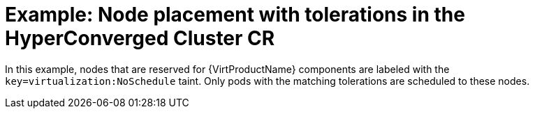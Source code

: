 // Module included in the following assemblies:
//
// * virt/install/virt-specifying-nodes-for-virtualization-components.adoc

[id="virt-example-node-placement-tolerations-hyperconverged-cr_{context}"]
= Example: Node placement with tolerations in the HyperConverged Cluster CR

In this example, nodes that are reserved for {VirtProductName} components are labeled with the `key=virtualization:NoSchedule` taint. Only pods with the matching tolerations are scheduled to these nodes.

ifdef::openshift-enterprise[]
[source,yaml]
----
apiVersion: hco.kubevirt.io/v1beta1
kind: HyperConverged
metadata:
  name: kubevirt-hyperconverged
  namespace: openshift-cnv
spec:
  workloads:
    nodePlacement:
      tolerations:
      - key: "key"
        operator: "Equal"
        value: "virtualization"
        effect: "NoSchedule"
----
endif::openshift-enterprise[]

ifdef::openshift-origin[]
[source,yaml]
----
apiVersion: hco.kubevirt.io/v1beta1
kind: HyperConverged
metadata:
  name: kubevirt-hyperconverged
  namespace: kubevirt-hyperconverged
spec:
  workloads:
    nodePlacement:
      tolerations:
      - key: "key"
        operator: "Equal"
        value: "virtualization"
        effect: "NoSchedule"
----
endif::openshift-origin[]